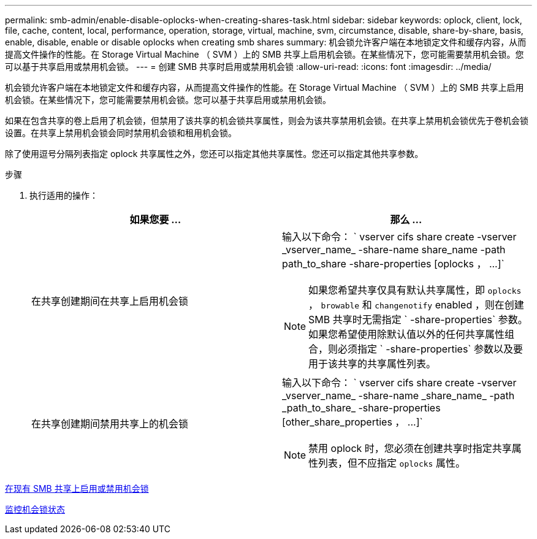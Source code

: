---
permalink: smb-admin/enable-disable-oplocks-when-creating-shares-task.html 
sidebar: sidebar 
keywords: oplock, client, lock, file, cache, content, local, performance, operation, storage, virtual, machine, svm, circumstance, disable, share-by-share, basis, enable, disable, enable or disable oplocks when creating smb shares 
summary: 机会锁允许客户端在本地锁定文件和缓存内容，从而提高文件操作的性能。在 Storage Virtual Machine （ SVM ）上的 SMB 共享上启用机会锁。在某些情况下，您可能需要禁用机会锁。您可以基于共享启用或禁用机会锁。 
---
= 创建 SMB 共享时启用或禁用机会锁
:allow-uri-read: 
:icons: font
:imagesdir: ../media/


[role="lead"]
机会锁允许客户端在本地锁定文件和缓存内容，从而提高文件操作的性能。在 Storage Virtual Machine （ SVM ）上的 SMB 共享上启用机会锁。在某些情况下，您可能需要禁用机会锁。您可以基于共享启用或禁用机会锁。

如果在包含共享的卷上启用了机会锁，但禁用了该共享的机会锁共享属性，则会为该共享禁用机会锁。在共享上禁用机会锁优先于卷机会锁设置。在共享上禁用机会锁会同时禁用机会锁和租用机会锁。

除了使用逗号分隔列表指定 oplock 共享属性之外，您还可以指定其他共享属性。您还可以指定其他共享参数。

.步骤
. 执行适用的操作：
+
|===
| 如果您要 ... | 那么 ... 


 a| 
在共享创建期间在共享上启用机会锁
 a| 
输入以下命令： ` +vserver cifs share create -vserver _vserver_name_ -share-name share_name -path path_to_share -share-properties [oplocks ， ...]+`

[NOTE]
====
如果您希望共享仅具有默认共享属性，即 `oplocks` ， `browable` 和 `changenotify` enabled ，则在创建 SMB 共享时无需指定 ` -share-properties` 参数。如果您希望使用除默认值以外的任何共享属性组合，则必须指定 ` -share-properties` 参数以及要用于该共享的共享属性列表。

====


 a| 
在共享创建期间禁用共享上的机会锁
 a| 
输入以下命令： ` +vserver cifs share create -vserver _vserver_name_ -share-name _share_name_ -path _path_to_share_ -share-properties [other_share_properties ， ...]+`

[NOTE]
====
禁用 oplock 时，您必须在创建共享时指定共享属性列表，但不应指定 `oplocks` 属性。

====
|===


xref:enable-disable-oplocks-existing-shares-task.adoc[在现有 SMB 共享上启用或禁用机会锁]

xref:monitor-oplock-status-task.adoc[监控机会锁状态]
